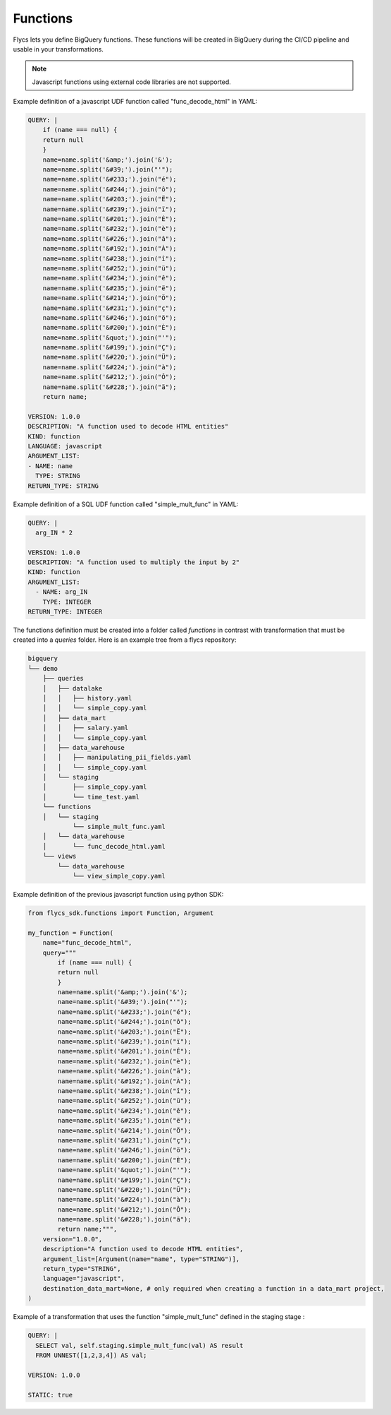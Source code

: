 =====
Functions
=====

Flycs lets you define BigQuery functions. These functions will be created in BigQuery during the CI/CD pipeline and usable in your transformations.

.. note::
   Javascript functions using external code libraries are not supported.

Example definition of a javascript UDF function called "func_decode_html" in YAML:

.. code-block:: yaml

    QUERY: |
        if (name === null) {
        return null
        }
        name=name.split('&amp;').join('&');
        name=name.split('&#39;').join("'");
        name=name.split('&#233;').join("é");
        name=name.split('&#244;').join("ô");
        name=name.split('&#203;').join("Ë");
        name=name.split('&#239;').join("ï");
        name=name.split('&#201;').join("É");
        name=name.split('&#232;').join("è");
        name=name.split('&#226;').join("â");
        name=name.split('&#192;').join("À");
        name=name.split('&#238;').join("î");
        name=name.split('&#252;').join("ü");
        name=name.split('&#234;').join("ê");
        name=name.split('&#235;').join("ë");
        name=name.split('&#214;').join("Ö");
        name=name.split('&#231;').join("ç");
        name=name.split('&#246;').join("ö");
        name=name.split('&#200;').join("È");
        name=name.split('&quot;').join("'");
        name=name.split('&#199;').join("Ç");
        name=name.split('&#220;').join("Ü");
        name=name.split('&#224;').join("à");
        name=name.split('&#212;').join("Ô");
        name=name.split('&#228;').join("ä");
        return name;

    VERSION: 1.0.0
    DESCRIPTION: "A function used to decode HTML entities"
    KIND: function
    LANGUAGE: javascript
    ARGUMENT_LIST:
    - NAME: name
      TYPE: STRING
    RETURN_TYPE: STRING

Example definition of a SQL UDF function called "simple_mult_func" in YAML:

.. code-block:: yaml

    QUERY: |
      arg_IN * 2

    VERSION: 1.0.0
    DESCRIPTION: "A function used to multiply the input by 2"
    KIND: function
    ARGUMENT_LIST:
      - NAME: arg_IN
        TYPE: INTEGER
    RETURN_TYPE: INTEGER

The functions definition must be created into a folder called `functions` in contrast with transformation that must be created into a `queries` folder.
Here is an example tree from a flycs repository:


.. code-block:: shell

    bigquery
    └── demo
        ├── queries
        │   ├── datalake
        │   │   ├── history.yaml
        │   │   └── simple_copy.yaml
        │   ├── data_mart
        │   │   ├── salary.yaml
        │   │   └── simple_copy.yaml
        │   ├── data_warehouse
        │   │   ├── manipulating_pii_fields.yaml
        │   │   └── simple_copy.yaml
        │   └── staging
        │       ├── simple_copy.yaml
        │       └── time_test.yaml
        └── functions
        │   └── staging
                └── simple_mult_func.yaml
        │   └── data_warehouse
        │       └── func_decode_html.yaml
        └── views
            └── data_warehouse
                └── view_simple_copy.yaml


Example definition of the previous javascript function using python SDK:

.. code-block:: python

    from flycs_sdk.functions import Function, Argument

    my_function = Function(
        name="func_decode_html",
        query="""
            if (name === null) {
            return null
            }
            name=name.split('&amp;').join('&');
            name=name.split('&#39;').join("'");
            name=name.split('&#233;').join("é");
            name=name.split('&#244;').join("ô");
            name=name.split('&#203;').join("Ë");
            name=name.split('&#239;').join("ï");
            name=name.split('&#201;').join("É");
            name=name.split('&#232;').join("è");
            name=name.split('&#226;').join("â");
            name=name.split('&#192;').join("À");
            name=name.split('&#238;').join("î");
            name=name.split('&#252;').join("ü");
            name=name.split('&#234;').join("ê");
            name=name.split('&#235;').join("ë");
            name=name.split('&#214;').join("Ö");
            name=name.split('&#231;').join("ç");
            name=name.split('&#246;').join("ö");
            name=name.split('&#200;').join("È");
            name=name.split('&quot;').join("'");
            name=name.split('&#199;').join("Ç");
            name=name.split('&#220;').join("Ü");
            name=name.split('&#224;').join("à");
            name=name.split('&#212;').join("Ô");
            name=name.split('&#228;').join("ä");
            return name;""",
        version="1.0.0",
        description="A function used to decode HTML entities",
        argument_list=[Argument(name="name", type="STRING")],
        return_type="STRING",
        language="javascript",
        destination_data_mart=None, # only required when creating a function in a data_mart project,
    )


Example of a transformation that uses the function "simple_mult_func" defined in the staging stage :

.. code-block:: yaml

    QUERY: |
      SELECT val, self.staging.simple_mult_func(val) AS result
      FROM UNNEST([1,2,3,4]) AS val;

    VERSION: 1.0.0

    STATIC: true
